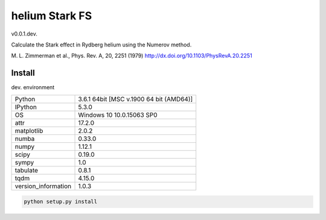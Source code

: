 helium Stark FS
===============

v0.0.1.dev.

Calculate the Stark effect in Rydberg helium using the
Numerov method.

M. L. Zimmerman et al., Phys. Rev. A, 20, 2251 (1979)
http://dx.doi.org/10.1103/PhysRevA.20.2251

Install
-------

dev. environment

===================  =======================================
Python               3.6.1 64bit [MSC v.1900 64 bit (AMD64)]
IPython              5.3.0
OS                   Windows 10 10.0.15063 SP0
attr                 17.2.0
matplotlib           2.0.2
numba                0.33.0
numpy                1.12.1
scipy                0.19.0
sympy                1.0
tabulate             0.8.1
tqdm                 4.15.0
version_information  1.0.3
===================  =======================================

.. code-block:: bash

   python setup.py install